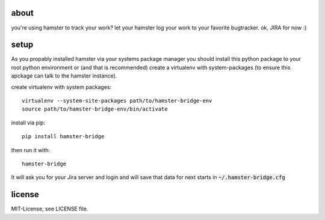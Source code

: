 about
=====
you're using hamster to track your work? let your hamster log your work to your favorite bugtracker. ok, JIRA for now :)

setup
=====
As you propably installed hamster via your systems package manager you should install this python package to your root
python environment or (and that is recommended) create a virtualenv with system-packages (to ensure this apckage can
talk to the hamster instance).

create virtualenv with system packages::

    virtualenv --system-site-packages path/to/hamster-bridge-env
    source path/to/hamster-bridge-env/bin/activate

install via pip::

    pip install hamster-bridge

then run it with::

    hamster-bridge

It will ask you for your Jira server and login and will save that data for next starts in :code:`~/.hamster-bridge.cfg`

license
=======
MIT-License, see LICENSE file.
